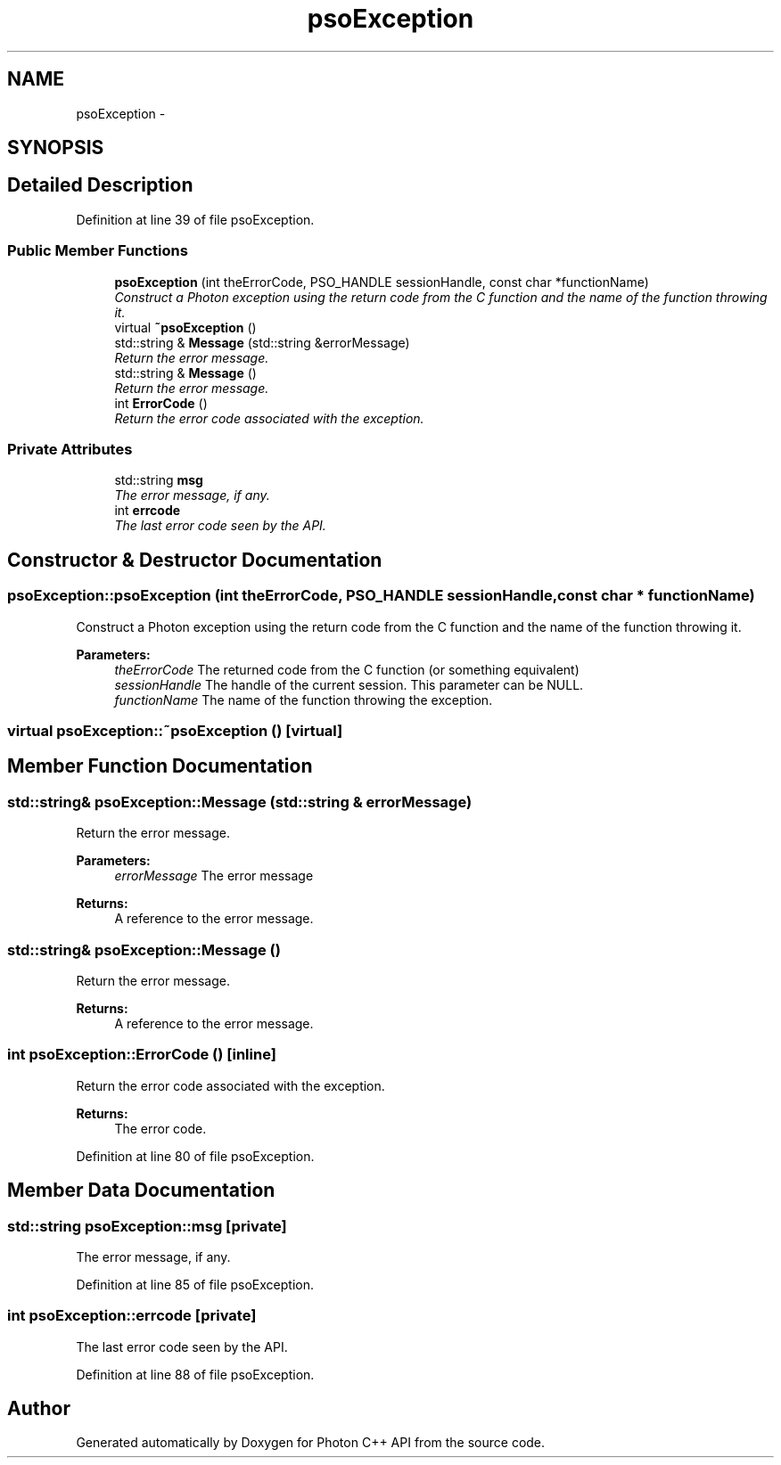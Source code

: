 .TH "psoException" 3 "14 Oct 2008" "Version 0.3" "Photon C++ API" \" -*- nroff -*-
.ad l
.nh
.SH NAME
psoException \- 
.SH SYNOPSIS
.br
.PP
.SH "Detailed Description"
.PP 
Definition at line 39 of file psoException.
.SS "Public Member Functions"

.in +1c
.ti -1c
.RI "\fBpsoException\fP (int theErrorCode, PSO_HANDLE sessionHandle, const char *functionName)"
.br
.RI "\fIConstruct a Photon exception using the return code from the C function and the name of the function throwing it. \fP"
.ti -1c
.RI "virtual \fB~psoException\fP ()"
.br
.ti -1c
.RI "std::string & \fBMessage\fP (std::string &errorMessage)"
.br
.RI "\fIReturn the error message. \fP"
.ti -1c
.RI "std::string & \fBMessage\fP ()"
.br
.RI "\fIReturn the error message. \fP"
.ti -1c
.RI "int \fBErrorCode\fP ()"
.br
.RI "\fIReturn the error code associated with the exception. \fP"
.in -1c
.SS "Private Attributes"

.in +1c
.ti -1c
.RI "std::string \fBmsg\fP"
.br
.RI "\fIThe error message, if any. \fP"
.ti -1c
.RI "int \fBerrcode\fP"
.br
.RI "\fIThe last error code seen by the API. \fP"
.in -1c
.SH "Constructor & Destructor Documentation"
.PP 
.SS "psoException::psoException (int theErrorCode, PSO_HANDLE sessionHandle, const char * functionName)"
.PP
Construct a Photon exception using the return code from the C function and the name of the function throwing it. 
.PP
\fBParameters:\fP
.RS 4
\fItheErrorCode\fP The returned code from the C function (or something equivalent) 
.br
\fIsessionHandle\fP The handle of the current session. This parameter can be NULL. 
.br
\fIfunctionName\fP The name of the function throwing the exception. 
.RE
.PP

.SS "virtual psoException::~psoException ()\fC [virtual]\fP"
.PP
.SH "Member Function Documentation"
.PP 
.SS "std::string& psoException::Message (std::string & errorMessage)"
.PP
Return the error message. 
.PP
\fBParameters:\fP
.RS 4
\fIerrorMessage\fP The error message
.RE
.PP
\fBReturns:\fP
.RS 4
A reference to the error message. 
.RE
.PP

.SS "std::string& psoException::Message ()"
.PP
Return the error message. 
.PP
\fBReturns:\fP
.RS 4
A reference to the error message. 
.RE
.PP

.SS "int psoException::ErrorCode ()\fC [inline]\fP"
.PP
Return the error code associated with the exception. 
.PP
\fBReturns:\fP
.RS 4
The error code. 
.RE
.PP

.PP
Definition at line 80 of file psoException.
.SH "Member Data Documentation"
.PP 
.SS "std::string \fBpsoException::msg\fP\fC [private]\fP"
.PP
The error message, if any. 
.PP
Definition at line 85 of file psoException.
.SS "int \fBpsoException::errcode\fP\fC [private]\fP"
.PP
The last error code seen by the API. 
.PP
Definition at line 88 of file psoException.

.SH "Author"
.PP 
Generated automatically by Doxygen for Photon C++ API from the source code.
